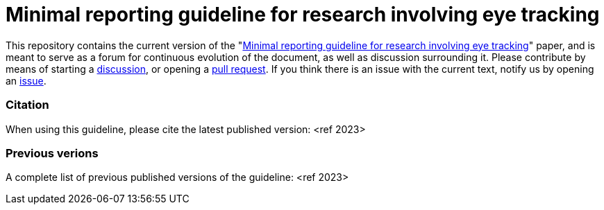 = Minimal reporting guideline for research involving eye tracking

This repository contains the current version of the "xref:paper.asciidoc[Minimal reporting guideline for research involving eye tracking]" paper, and is meant to serve as a forum for continuous evolution of the document, as well as discussion surrounding it. Please contribute by means of starting a link:/discussions[discussion], or opening a link:/pulls[pull request]. If you think there is an issue with the current text, notify us by opening an link:/issues[issue].

=== Citation
When using this guideline, please cite the latest published version:
<ref 2023>

=== Previous verions
A complete list of previous published versions of the guideline:
<ref 2023>